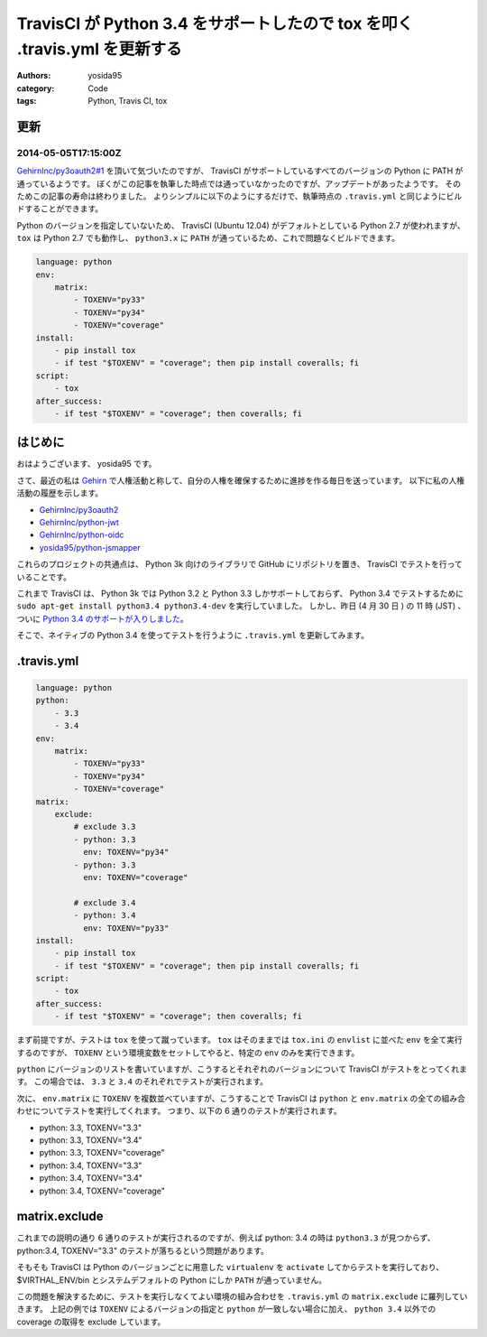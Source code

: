 TravisCI が Python 3.4 をサポートしたので tox を叩く .travis.yml を更新する
===========================================================================

:authors: yosida95
:category: Code
:tags: Python, Travis CI, tox

更新
----

2014-05-05T17:15:00Z
~~~~~~~~~~~~~~~~~~~~

`GehirnInc/py3oauth2#1 <https://github.com/GehirnInc/py3oauth2/pull/1>`__ を頂いて気づいたのですが、 TravisCI がサポートしているすべてのバージョンの Python に PATH が通っているようです。
ぼくがこの記事を執筆した時点では通っていなかったのですが、アップデートがあったようです。
そのためこの記事の寿命は終わりました。
よりシンプルに以下のようにするだけで、執筆時点の ``.travis.yml`` と同じようにビルドすることができます。

Python のバージョンを指定していないため、 TravisCI (Ubuntu 12.04) がデフォルトとしている Python 2.7 が使われますが、 ``tox`` は Python 2.7 でも動作し、 ``python3.x`` に ``PATH`` が通っているため、これで問題なくビルドできます。

.. code-block:: yaml

   language: python
   env:
       matrix:
           - TOXENV="py33"
           - TOXENV="py34"
           - TOXENV="coverage"
   install:
       - pip install tox
       - if test "$TOXENV" = "coverage"; then pip install coveralls; fi
   script:
       - tox
   after_success:
       - if test "$TOXENV" = "coverage"; then coveralls; fi


はじめに
--------

おはようございます、 yosida95 です。

さて、最近の私は `Gehirn <http://www.gehirn.co.jp/>`__ で人権活動と称して、自分の人権を確保するために進捗を作る毎日を送っています。
以下に私の人権活動の履歴を示します。

-  `GehirnInc/py3oauth2 <https://github.com/GehirnInc/py3oauth2>`__
-  `GehirnInc/python-jwt <https://github.com/GehirnInc/python-jwt>`__
-  `GehirnInc/python-oidc <https://github.com/GehirnInc/python-oidc>`__
-  `yosida95/python-jsmapper <https://github.com/yosida95/python-jsmapper>`__

これらのプロジェクトの共通点は、 Python 3k 向けのライブラリで GitHub にリポジトリを置き、 TravisCI でテストを行っていることです。

これまで TravisCI は、 Python 3k では Python 3.2 と Python 3.3 しかサポートしておらず、 Python 3.4 でテストするために ``sudo apt-get install python3.4 python3.4-dev`` を実行していました。
しかし、昨日 (4 月 30 日 ) の 11 時 (JST) 、ついに `Python 3.4 のサポートが入りしました <http://blog.travis-ci.com/2014-04-28-upcoming-build-environment-updates/>`__\ 。

そこで、ネイティブの Python 3.4 を使ってテストを行うように ``.travis.yml`` を更新してみます。

.travis.yml
-----------

.. code-block:: yaml

   language: python
   python:
       - 3.3
       - 3.4
   env:
       matrix:
           - TOXENV="py33"
           - TOXENV="py34"
           - TOXENV="coverage"
   matrix:
       exclude:
           # exclude 3.3
           - python: 3.3
             env: TOXENV="py34"
           - python: 3.3
             env: TOXENV="coverage"

           # exclude 3.4
           - python: 3.4
             env: TOXENV="py33"
   install:
       - pip install tox
       - if test "$TOXENV" = "coverage"; then pip install coveralls; fi
   script:
       - tox
   after_success:
       - if test "$TOXENV" = "coverage"; then coveralls; fi

まず前提ですが、テストは ``tox`` を使って蹴っています。
``tox`` はそのままでは ``tox.ini`` の ``envlist`` に並べた ``env`` を全て実行するのですが、 ``TOXENV`` という環境変数をセットしてやると、特定の ``env`` のみを実行できます。

``python`` にバージョンのリストを書いていますが、こうするとそれぞれのバージョンについて TravisCI がテストをとってくれます。
この場合では、 ``3.3`` と ``3.4`` のそれぞれでテストが実行されます。

次に、 ``env.matrix`` に ``TOXENV`` を複数並べていますが、こうすることで TravisCI は ``python`` と ``env.matrix`` の全ての組み合わせについてテストを実行してくれます。
つまり、以下の 6 通りのテストが実行されます。

-  python: 3.3, TOXENV="3.3"
-  python: 3.3, TOXENV="3.4"
-  python: 3.3, TOXENV="coverage"
-  python: 3.4, TOXENV="3.3"
-  python: 3.4, TOXENV="3.4"
-  python: 3.4, TOXENV="coverage"

matrix.exclude
--------------

これまでの説明の通り 6 通りのテストが実行されるのですが、例えば python: 3.4 の時は ``python3.3`` が見つからず、 python:3.4, TOXENV="3.3" のテストが落ちるという問題があります。

そもそも TravisCI は Python のバージョンごとに用意した ``virtualenv`` を ``activate`` してからテストを実行しており、 $VIRTHAL\_ENV/bin とシステムデフォルトの Python にしか ``PATH`` が通っていません。

この問題を解決するために、テストを実行しなくてよい環境の組み合わせを ``.travis.yml`` の ``matrix.exclude`` に羅列していきます。
上記の例では ``TOXENV`` によるバージョンの指定と ``python`` が一致しない場合に加え、 ``python 3.4`` 以外での coverage の取得を exclude しています。
